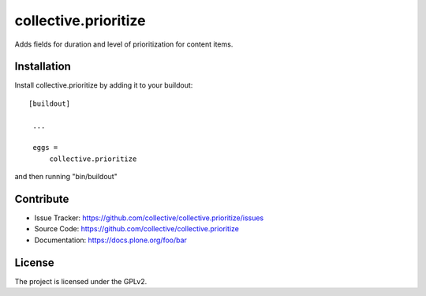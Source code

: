 .. This README is meant for consumption by humans and pypi. Pypi can render rst files so please do not use Sphinx features.
   If you want to learn more about writing documentation, please check out: http://docs.plone.org/about/documentation_styleguide_addons.html
   This text does not appear on pypi or github. It is a comment.

==============================================================================
collective.prioritize
==============================================================================

Adds fields for duration and level of prioritization for content items.


Installation
------------

Install collective.prioritize by adding it to your buildout::

   [buildout]

    ...

    eggs =
        collective.prioritize


and then running "bin/buildout"


Contribute
----------

- Issue Tracker: https://github.com/collective/collective.prioritize/issues
- Source Code: https://github.com/collective/collective.prioritize
- Documentation: https://docs.plone.org/foo/bar


License
-------

The project is licensed under the GPLv2.
